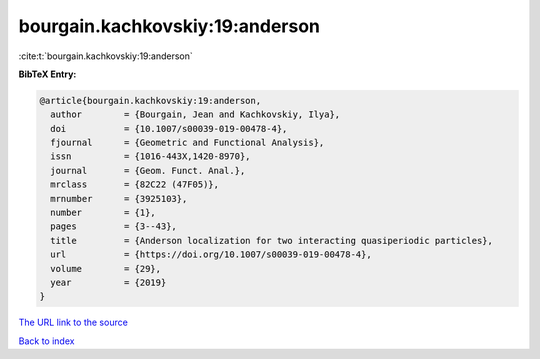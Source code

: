 bourgain.kachkovskiy:19:anderson
================================

:cite:t:`bourgain.kachkovskiy:19:anderson`

**BibTeX Entry:**

.. code-block:: bibtex

   @article{bourgain.kachkovskiy:19:anderson,
     author        = {Bourgain, Jean and Kachkovskiy, Ilya},
     doi           = {10.1007/s00039-019-00478-4},
     fjournal      = {Geometric and Functional Analysis},
     issn          = {1016-443X,1420-8970},
     journal       = {Geom. Funct. Anal.},
     mrclass       = {82C22 (47F05)},
     mrnumber      = {3925103},
     number        = {1},
     pages         = {3--43},
     title         = {Anderson localization for two interacting quasiperiodic particles},
     url           = {https://doi.org/10.1007/s00039-019-00478-4},
     volume        = {29},
     year          = {2019}
   }

`The URL link to the source <https://doi.org/10.1007/s00039-019-00478-4>`__


`Back to index <../By-Cite-Keys.html>`__
